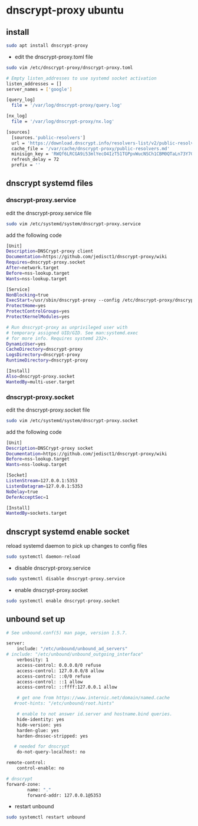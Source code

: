 #+STARTUP: showall
#+OPTIONS: num:nil
#+OPTIONS: author:nil

* dnscrypt-proxy ubuntu 

** install

#+begin_src sh
sudo apt install dnscrypt-proxy
#+end_src

+ edit the dnscrypt-proxy.toml file

#+begin_src sh
sudo vim /etc/dnscrypt-proxy/dnscrypt-proxy.toml
#+end_src

#+begin_src sh
# Empty listen_addresses to use systemd socket activation
listen_addresses = []
server_names = ['google']

[query_log]
  file = '/var/log/dnscrypt-proxy/query.log'

[nx_log]
  file = '/var/log/dnscrypt-proxy/nx.log'

[sources]
  [sources.'public-resolvers']
  url = 'https://download.dnscrypt.info/resolvers-list/v2/public-resolvers.md'
  cache_file = '/var/cache/dnscrypt-proxy/public-resolvers.md'
  minisign_key = 'RWQf6LRCGA9i53mlYecO4IzT51TGPpvWucNSCh1CBM0QTaLn73Y7GFO3'
  refresh_delay = 72
  prefix = ''
#+end_src

** dnscrypt systemd files

*** dnscrypt-proxy.service

edit the dnscrypt-proxy.service file

#+begin_src sh
sudo vim /etc/systemd/system/dnscrypt-proxy.service
#+end_src

add the following code

#+begin_src sh
[Unit]
Description=DNSCrypt-proxy client
Documentation=https://github.com/jedisct1/dnscrypt-proxy/wiki
Requires=dnscrypt-proxy.socket
After=network.target
Before=nss-lookup.target
Wants=nss-lookup.target

[Service]
NonBlocking=true
ExecStart=/usr/sbin/dnscrypt-proxy --config /etc/dnscrypt-proxy/dnscrypt-proxy.toml
ProtectHome=yes
ProtectControlGroups=yes
ProtectKernelModules=yes

# Run dnscrypt-proxy as unprivileged user with
# temporary assigned UID/GID. See man:systemd.exec
# for more info. Requires systemd 232+.
DynamicUser=yes
CacheDirectory=dnscrypt-proxy
LogsDirectory=dnscrypt-proxy
RuntimeDirectory=dnscrypt-proxy

[Install]
Also=dnscrypt-proxy.socket
WantedBy=multi-user.target
#+end_src

*** dnscrypt-proxy.socket

edit the dnscrypt-proxy.socket file

#+begin_src sh
sudo vim /etc/systemd/system/dnscrypt-proxy.socket
#+end_src

add the following code

#+begin_src sh
[Unit]
Description=DNSCrypt-proxy socket
Documentation=https://github.com/jedisct1/dnscrypt-proxy/wiki
Before=nss-lookup.target
Wants=nss-lookup.target

[Socket]
ListenStream=127.0.0.1:5353
ListenDatagram=127.0.0.1:5353
NoDelay=true
DeferAcceptSec=1

[Install]
WantedBy=sockets.target
#+end_src

** dnscrypt systemd enable socket

reload systemd daemon to pick up changes to config files

#+begin_src sh
sudo systemctl daemon-reload 
#+end_src

+ disable dnscrypt-proxy.service

#+begin_src sh
sudo systemctl disable dnscrypt-proxy.service
#+end_src

+ enable dnscrypt-proxy.socket

#+begin_src sh
sudo systemctl enable dnscrypt-proxy.socket
#+end_src

** unbound set up

#+begin_src sh
# See unbound.conf(5) man page, version 1.5.7.

server:
	include: "/etc/unbound/unbound_ad_servers"
# include: "/etc/unbound/unbound_outgoing_interface"
	verbosity: 1
	access-control: 0.0.0.0/0 refuse
	access-control: 127.0.0.0/8 allow
	access-control: ::0/0 refuse
	access-control: ::1 allow
	access-control: ::ffff:127.0.0.1 allow
	
	# get one from https://www.internic.net/domain/named.cache
   #root-hints: "/etc/unbound/root.hints"

	# enable to not answer id.server and hostname.bind queries.
	hide-identity: yes
	hide-version: yes
	harden-glue: yes
	harden-dnssec-stripped: yes
	
   # needed for dnscrypt
	do-not-query-localhost: no

remote-control:
	control-enable: no

# dnscrypt
forward-zone:
        name: "."
        forward-addr: 127.0.0.1@5353
#+end_src

+ restart unbound 

#+begin_src sh
sudo systemctl restart unbound
#+end_src
